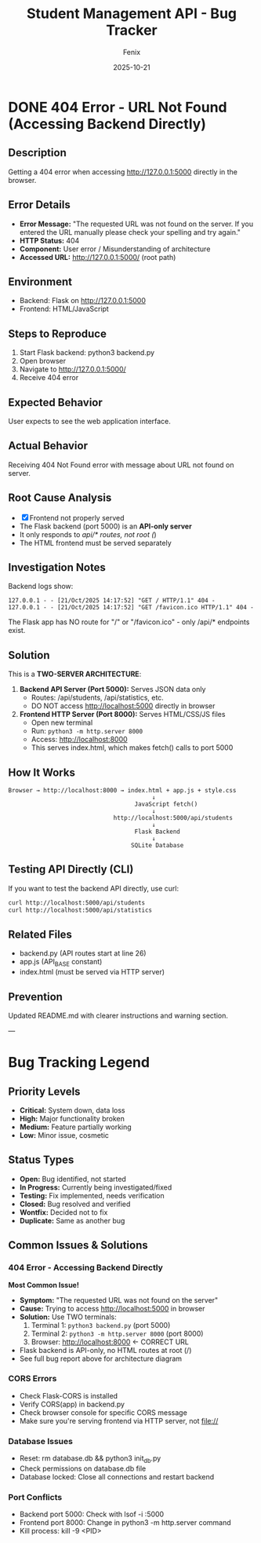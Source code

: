 #+TITLE: Student Management API - Bug Tracker
#+AUTHOR: Fenix
#+DATE: 2025-10-21
#+STARTUP: overview

* DONE 404 Error - URL Not Found (Accessing Backend Directly)
:PROPERTIES:
:CREATED: [2025-10-21]
:RESOLVED: [2025-10-21]
:SEVERITY: High
:STATUS: Closed
:END:

** Description
Getting a 404 error when accessing http://127.0.0.1:5000 directly in the browser.

** Error Details
- *Error Message:* "The requested URL was not found on the server. If you entered the URL manually please check your spelling and try again."
- *HTTP Status:* 404
- *Component:* User error / Misunderstanding of architecture
- *Accessed URL:* http://127.0.0.1:5000/ (root path)

** Environment
- Backend: Flask on http://127.0.0.1:5000
- Frontend: HTML/JavaScript

** Steps to Reproduce
1. Start Flask backend: python3 backend.py
2. Open browser
3. Navigate to http://127.0.0.1:5000/
4. Receive 404 error

** Expected Behavior
User expects to see the web application interface.

** Actual Behavior
Receiving 404 Not Found error with message about URL not found on server.

** Root Cause Analysis
- [X] Frontend not properly served
- The Flask backend (port 5000) is an *API-only server*
- It only responds to /api/* routes, not root (/)
- The HTML frontend must be served separately

** Investigation Notes
Backend logs show:
#+BEGIN_SRC
127.0.0.1 - - [21/Oct/2025 14:17:52] "GET / HTTP/1.1" 404 -
127.0.0.1 - - [21/Oct/2025 14:17:52] "GET /favicon.ico HTTP/1.1" 404 -
#+END_SRC

The Flask app has NO route for "/" or "/favicon.ico" - only /api/* endpoints exist.

** Solution
This is a *TWO-SERVER ARCHITECTURE*:

1. *Backend API Server (Port 5000):* Serves JSON data only
   - Routes: /api/students, /api/statistics, etc.
   - DO NOT access http://localhost:5000 directly in browser

2. *Frontend HTTP Server (Port 8000):* Serves HTML/CSS/JS files
   - Open new terminal
   - Run: =python3 -m http.server 8000=
   - Access: http://localhost:8000
   - This serves index.html, which makes fetch() calls to port 5000

** How It Works
#+BEGIN_SRC
Browser → http://localhost:8000 → index.html + app.js + style.css
                                         ↓
                                    JavaScript fetch()
                                         ↓
                              http://localhost:5000/api/students
                                         ↓
                                    Flask Backend
                                         ↓
                                   SQLite Database
#+END_SRC

** Testing API Directly (CLI)
If you want to test the backend API directly, use curl:
#+BEGIN_SRC bash
curl http://localhost:5000/api/students
curl http://localhost:5000/api/statistics
#+END_SRC

** Related Files
- backend.py (API routes start at line 26)
- app.js (API_BASE constant)
- index.html (must be served via HTTP server)

** Prevention
Updated README.md with clearer instructions and warning section.

---

* Bug Tracking Legend

** Priority Levels
- *Critical:* System down, data loss
- *High:* Major functionality broken
- *Medium:* Feature partially working
- *Low:* Minor issue, cosmetic

** Status Types
- *Open:* Bug identified, not started
- *In Progress:* Currently being investigated/fixed
- *Testing:* Fix implemented, needs verification
- *Closed:* Bug resolved and verified
- *Wontfix:* Decided not to fix
- *Duplicate:* Same as another bug

** Common Issues & Solutions

*** 404 Error - Accessing Backend Directly
*Most Common Issue!*

- *Symptom:* "The requested URL was not found on the server"
- *Cause:* Trying to access http://localhost:5000 in browser
- *Solution:* Use TWO terminals:
  1. Terminal 1: =python3 backend.py= (port 5000)
  2. Terminal 2: =python3 -m http.server 8000= (port 8000)
  3. Browser: http://localhost:8000 ← CORRECT URL
- Flask backend is API-only, no HTML routes at root (/)
- See full bug report above for architecture diagram

*** CORS Errors
- Check Flask-CORS is installed
- Verify CORS(app) in backend.py
- Check browser console for specific CORS message
- Make sure you're serving frontend via HTTP server, not file://

*** Database Issues
- Reset: rm database.db && python3 init_db.py
- Check permissions on database.db file
- Database locked: Close all connections and restart backend

*** Port Conflicts
- Backend port 5000: Check with lsof -i :5000
- Frontend port 8000: Change in python3 -m http.server command
- Kill process: kill -9 <PID>
